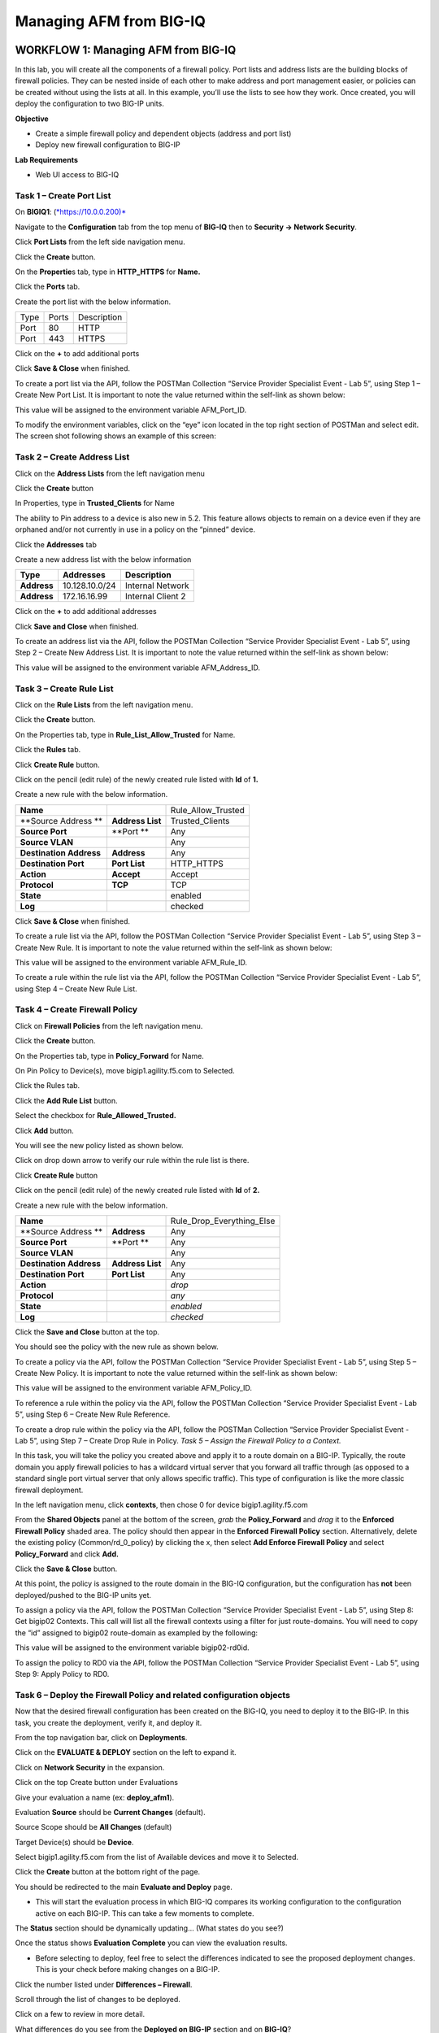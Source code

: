 Managing AFM from BIG-IQ
========================

WORKFLOW 1: Managing AFM from BIG-IQ
~~~~~~~~~~~~~~~~~~~~~~~~~~~~~~~~~~~~

In this lab, you will create all the components of a firewall policy.
Port lists and address lists are the building blocks of firewall
policies. They can be nested inside of each other to make address and
port management easier, or policies can be created without using the
lists at all. In this example, you’ll use the lists to see how they
work. Once created, you will deploy the configuration to two BIG-IP
units.

**Objective**

-  Create a simple firewall policy and dependent objects (address and
   port list)
-  Deploy new firewall configuration to BIG-IP

**Lab Requirements**

-  Web UI access to BIG-IQ

Task 1 – Create Port List
^^^^^^^^^^^^^^^^^^^^^^^^^

On **BIGIQ1**: (`*https://10.0.0.200)* <about:blank>`__

Navigate to the **Configuration** tab from the top menu of **BIG-IQ**
then to **Security → Network Security**.

|image108|

Click **Port Lists** from the left side navigation menu.

Click the **Create** button.

On the **Propertie**\ s tab, type in **HTTP\_HTTPS** for **Name.**

Click the **Ports** tab.

Create the port list with the below information.

+--------+---------+---------------+
| Type   | Ports   | Description   |
+--------+---------+---------------+
| Port   | 80      | HTTP          |
+--------+---------+---------------+
| Port   | 443     | HTTPS         |
+--------+---------+---------------+

Click on the **+** to add additional ports

|image109|

Click **Save & Close** when finished.

To create a port list via the API, follow the POSTMan Collection
“Service Provider Specialist Event - Lab 5”, using Step 1 – Create New
Port List. It is important to note the value returned within the
self-link as shown below:

|image110|

This value will be assigned to the environment variable AFM\_Port\_ID.

To modify the environment variables, click on the “eye” icon located
in the top right section of POSTMan and select edit. The screen shot
following shows an example of this screen:

|image111|

Task 2 – Create Address List
^^^^^^^^^^^^^^^^^^^^^^^^^^^^

Click on the **Address Lists** from the left navigation menu

Click the **Create** button

In Properties, type in **Trusted\_Clients** for Name

The ability to Pin address to a device is also new in 5.2. This feature
allows objects to remain on a device even if they are orphaned and/or
not currently in use in a policy on the “pinned” device.

Click the **Addresses** tab

Create a new address list with the below information

+---------------+------------------+---------------------+
| **Type**      | **Addresses**    | **Description**     |
+---------------+------------------+---------------------+
| **Address**   | 10.128.10.0/24   | Internal Network    |
+---------------+------------------+---------------------+
| **Address**   | 172.16.16.99     | Internal Client 2   |
+---------------+------------------+---------------------+

Click on the **+** to add additional addresses

|image112|

Click **Save and Close** when finished.

To create an address list via the API, follow the POSTMan Collection
“Service Provider Specialist Event - Lab 5”, using Step 2 – Create New
Address List. It is important to note the value returned within the
self-link as shown below:

|image113|

This value will be assigned to the environment variable
AFM\_Address\_ID.

Task 3 – Create Rule List
^^^^^^^^^^^^^^^^^^^^^^^^^

Click on the **Rule Lists** from the left navigation menu.

Click the **Create** button.

On the Properties tab, type in **Rule\_List\_Allow\_Trusted** for Name.

Click the **Rules** tab.

Click **Create Rule** button.

Click on the pencil (edit rule) of the newly created rule listed with
**Id** of **1.**

Create a new rule with the below information.

+---------------------------+--------------------+------------------------+
| **Name**                  |                    | Rule\_Allow\_Trusted   |
+---------------------------+--------------------+------------------------+
| **Source Address **       | **Address List**   | Trusted\_Clients       |
+---------------------------+--------------------+------------------------+
| **Source Port**           | **Port **          | Any                    |
+---------------------------+--------------------+------------------------+
| **Source VLAN**           |                    | Any                    |
+---------------------------+--------------------+------------------------+
| **Destination Address**   | **Address**        | Any                    |
+---------------------------+--------------------+------------------------+
| **Destination Port**      | **Port List**      | HTTP\_HTTPS            |
+---------------------------+--------------------+------------------------+
| **Action**                | **Accept**         | Accept                 |
+---------------------------+--------------------+------------------------+
| **Protocol**              | **TCP**            | TCP                    |
+---------------------------+--------------------+------------------------+
| **State**                 |                    | enabled                |
+---------------------------+--------------------+------------------------+
| **Log**                   |                    | checked                |
+---------------------------+--------------------+------------------------+

|image114|

Click **Save & Close** when finished.

To create a rule list via the API, follow the POSTMan Collection
“Service Provider Specialist Event - Lab 5”, using Step 3 – Create New
Rule. It is important to note the value returned within the self-link as
shown below:

|image115|

This value will be assigned to the environment variable AFM\_Rule\_ID.

To create a rule within the rule list via the API, follow the
POSTMan Collection “Service Provider Specialist Event - Lab 5”,
using Step 4 – Create New Rule List.

Task 4 – Create Firewall Policy
^^^^^^^^^^^^^^^^^^^^^^^^^^^^^^^

Click on **Firewall Policies** from the left navigation menu.

Click the **Create** button.

On the Properties tab, type in **Policy\_Forward** for Name.

On Pin Policy to Device(s), move bigip1.agility.f5.com to Selected.

Click the Rules tab.

Click the **Add Rule List** button.

Select the checkbox for **Rule\_Allowed\_Trusted.**

Click **Add** button.

You will see the new policy listed as shown below.

|image116|

Click on drop down arrow to verify our rule within the rule list is
there.

|image117|

Click **Create Rule** button

Click on the pencil (edit rule) of the newly created rule listed with
**Id** of **2.**

Create a new rule with the below information.

+---------------------------+--------------------+--------------------------------+
| **Name**                  |                    | Rule\_Drop\_Everything\_Else   |
+---------------------------+--------------------+--------------------------------+
| **Source Address **       | **Address**        | Any                            |
+---------------------------+--------------------+--------------------------------+
| **Source Port**           | **Port **          | Any                            |
+---------------------------+--------------------+--------------------------------+
| **Source VLAN**           |                    | Any                            |
+---------------------------+--------------------+--------------------------------+
| **Destination Address**   | **Address List**   | Any                            |
+---------------------------+--------------------+--------------------------------+
| **Destination Port**      | **Port List**      | Any                            |
+---------------------------+--------------------+--------------------------------+
| **Action**                |                    | *drop*                         |
+---------------------------+--------------------+--------------------------------+
| **Protocol**              |                    | *any*                          |
+---------------------------+--------------------+--------------------------------+
| **State**                 |                    | *enabled*                      |
+---------------------------+--------------------+--------------------------------+
| **Log**                   |                    | *checked*                      |
+---------------------------+--------------------+--------------------------------+

Click the **Save and Close** button at the top.

You should see the policy with the new rule as shown below.

|image118|

To create a policy via the API, follow the POSTMan Collection “Service
Provider Specialist Event - Lab 5”, using Step 5 – Create New Policy. It
is important to note the value returned within the self-link as shown
below:

|image119|

This value will be assigned to the environment variable AFM\_Policy\_ID.

To reference a rule within the policy via the API, follow the
POSTMan Collection “Service Provider Specialist Event - Lab 5”,
using Step 6 – Create New Rule Reference.

To create a drop rule within the policy via the API, follow the
POSTMan Collection “Service Provider Specialist Event - Lab 5”,
using Step 7 – Create Drop Rule in Policy.
*Task 5 – Assign the Firewall Policy to a Context.*

In this task, you will take the policy you created above and apply
it to a route domain on a BIG-IP. Typically, the route domain you
apply firewall policies to has a wildcard virtual server that you
forward all traffic through (as opposed to a standard single port
virtual server that only allows specific traffic). This type of
configuration is like the more classic firewall deployment.

In the left navigation menu, click **contexts**, then chose 0 for device
bigip1.agility.f5.com

|image120|

From the **Shared Objects** panel at the bottom of the screen, *grab*
the **Policy\_Forward** and *drag* it to the **Enforced Firewall
Policy** shaded area. The policy should then appear in the **Enforced
Firewall Policy** section. Alternatively, delete the existing policy
(Common/rd\_0\_policy) by clicking the x, then select **Add Enforce
Firewall Policy** and select **Policy\_Forward** and click **Add.**

|image121|

Click the **Save & Close** button.

At this point, the policy is assigned to the route domain in the BIG-IQ
configuration, but the configuration has **not** been deployed/pushed to
the BIG-IP units yet.

To assign a policy via the API, follow the POSTMan Collection “Service
Provider Specialist Event - Lab 5”, using Step 8: Get bigip02 Contexts.
This call will list all the firewall contexts using a filter for just
route-domains. You will need to copy the “id” assigned to bigip02
route-domain as exampled by the following:

|image122|

This value will be assigned to the environment variable bigip02-rd0id.

To assign the policy to RD0 via the API, follow the POSTMan
Collection “Service Provider Specialist Event - Lab 5”, using Step
9: Apply Policy to RD0.

Task 6 – Deploy the Firewall Policy and related configuration objects
^^^^^^^^^^^^^^^^^^^^^^^^^^^^^^^^^^^^^^^^^^^^^^^^^^^^^^^^^^^^^^^^^^^^^

Now that the desired firewall configuration has been created on the
BIG-IQ, you need to deploy it to the BIG-IP. In this task, you create
the deployment, verify it, and deploy it.

From the top navigation bar, click on **Deployments**.

Click on the **EVALUATE & DEPLOY** section on the left to expand it.

Click on **Network Security** in the expansion.

|image123|

Click on the top Create button under Evaluations

Give your evaluation a name (ex: **deploy\_afm1**).

Evaluation **Source** should be **Current Changes** (default).

Source Scope should be **All Changes** (default)

Target Device(s) should be **Device**.

Select bigip1.agility.f5.com from the list of Available devices and move
it to Selected.

|image124|

Click the **Create** button at the bottom right of the page.

You should be redirected to the main **Evaluate and Deploy** page.

-  This will start the evaluation process in which BIG-IQ compares its
   working configuration to the configuration active on each BIG-IP.
   This can take a few moments to complete.

The **Status** section should be dynamically updating… (What states do
you see?)

Once the status shows **Evaluation Complete** you can view the
evaluation results.

-  Before selecting to deploy, feel free to select the differences
   indicated to see the proposed deployment changes. This is your check
   before making changes on a BIG-IP.

Click the number listed under **Differences – Firewall**.

Scroll through the list of changes to be deployed.

Click on a few to review in more detail.

|image125|

What differences do you see from the **Deployed on BIG-IP** section
and on **BIG-IQ**?

Click **Cancel**.

Deploy your changes by checking the box next to your evaluation
**deploy\_afm1**.

With the box checked, click the **Deploy** button.

Your evaluation should move to the **Deployments** section.

After deploying, the status should change to **Deployment Complete**.

-  This will take a moment to complete. Once completed, log in to the
   BIG-IP and verify that the changes have been deployed to the AFM
   configuration.

To deploy the changes via the API, follow the POSTMan Collection
“Service Provider Specialist Event - Lab 5”, using Step 10: Deploy
Policy to bigip02. This call will deploy only the changes made to
bigip02

Congratulations, you just deployed your first AFM policy via BIG-IQ!

Review the configuration deployed to the BIG-IP units.

On **BIGIP1**: (`*https://10.0.04)* <about:blank>`__

Navigate to Security > Network Firewall > Policies.

Click on Policy\_Forward.

Are the two rules you created in BIG-IQ listed for this newly deployed
firewall policy?

|image126|

Navigate to Network > Route Domains

Click on route domain 0.

Click on the **Security** tab, click on **Policies** in the drop down.

What policy is deployed to this route domain?

Are the correct firewall rules applied to this route domain from the
policy you associated to it?

|image127|

Test Access to the Wildcard Virtual Server
~~~~~~~~~~~~~~~~~~~~~~~~~~~~~~~~~~~~~~~~~~

-  Open a new Web browser and access
   `*http://10.128.10.223:8081* <http://10.128.10.223:8081>`__ (this is
   expected to fail as are some others)

-  Edit the URL to `*https://10.128.10.223* <https://10.128.10.223>`__

-  Edit the URL to `*http://10.128.10.223* <http://10.128.10.223>`__

-  Open either Chrome or Firefox and access
   `*ftp://10.128.10.223* <ftp://10.128.10.223>`__

-  Open Putty and access 10.128.10.223

-  Close all Web browsers and Putty sessions.

.. |image106| image:: /_static/class1/image1.jpg
   :width: 3.27778in
   :height: 1.14444in
.. |image107| image:: /_static/class1/image41.jpg
   :width: 1.95031in
   :height: 1.01251in
.. |image108| image:: /_static/class1/image102.png
   :width: 3.38542in
   :height: 4.42708in
.. |image109| image:: /_static/class1/image103.png
   :width: 6.50000in
   :height: 1.10000in
.. |image110| image:: /_static/class1/image104.png
   :width: 6.50000in
   :height: 2.76042in
.. |image111| image:: /_static/class1/image105.png
   :width: 4.56250in
   :height: 5.16667in
.. |image112| image:: /_static/class1/image106.png
   :width: 6.50000in
   :height: 1.10000in
.. |image113| image:: /_static/class1/image107.png
   :width: 6.50000in
   :height: 2.66667in
.. |image114| image:: /_static/class1/image108.png
   :width: 6.48958in
   :height: 0.67708in
.. |image115| image:: /_static/class1/image109.png
   :width: 6.50000in
   :height: 2.00000in
.. |image116| image:: /_static/class1/image110.png
   :width: 6.48958in
   :height: 3.98958in
.. |image117| image:: /_static/class1/image111.png
   :width: 6.50000in
   :height: 0.87500in
.. |image118| image:: /_static/class1/image112.png
   :width: 6.47917in
   :height: 0.84375in
.. |image119| image:: /_static/class1/image113.png
   :width: 6.50000in
   :height: 2.09375in
.. |image120| image:: /_static/class1/image114.png
   :width: 6.48958in
   :height: 3.20833in
.. |image121| image:: /_static/class1/image115.png
   :width: 6.48958in
   :height: 3.67708in
.. |image122| image:: /_static/class1/image116.png
   :width: 6.81719in
   :height: 1.78363in
.. |image123| image:: /_static/class1/image117.png
   :width: 6.50000in
   :height: 4.09375in
.. |image124| image:: /_static/class1/image118.png
   :width: 6.50000in
   :height: 4.87500in
.. |image125| image:: /_static/class1/image119.png
   :width: 6.70833in
   :height: 3.37500in
.. |image126| image:: /_static/class1/image120.png
   :width: 5.31250in
   :height: 1.65625in
.. |image127| image:: /_static/class1/image121.png
   :width: 4.34028in
   :height: 2.38194in
